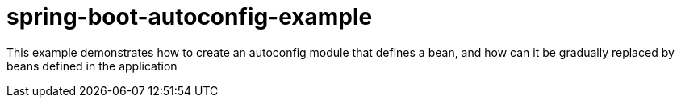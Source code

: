 # spring-boot-autoconfig-example

This example demonstrates how to create an autoconfig module that defines a bean, and how can it be gradually replaced by beans defined in the application

